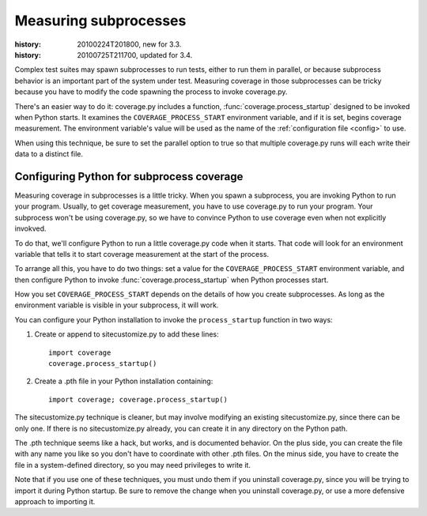 .. _subprocess:

======================
Measuring subprocesses
======================

:history: 20100224T201800, new for 3.3.
:history: 20100725T211700, updated for 3.4.


Complex test suites may spawn subprocesses to run tests, either to run them in
parallel, or because subprocess behavior is an important part of the system
under test. Measuring coverage in those subprocesses can be tricky because you
have to modify the code spawning the process to invoke coverage.py.

There's an easier way to do it: coverage.py includes a function,
:func:`coverage.process_startup` designed to be invoked when Python starts.  It
examines the ``COVERAGE_PROCESS_START`` environment variable, and if it is set,
begins coverage measurement. The environment variable's value will be used as
the name of the :ref:`configuration file <config>` to use.

When using this technique, be sure to set the parallel option to true so that
multiple coverage.py runs will each write their data to a distinct file.


Configuring Python for subprocess coverage
------------------------------------------

Measuring coverage in subprocesses is a little tricky.  When you spawn a
subprocess, you are invoking Python to run your program.  Usually, to get
coverage measurement, you have to use coverage.py to run your program.
Your subprocess won't be using coverage.py, so we have to convince Python
to use coverage even when not explicitly invokved.

To do that, we'll configure Python to run a little coverage.py code when it
starts.  That code will look for an environment variable that tells it to
start coverage measurement at the start of the process.

To arrange all this, you have to do two things: set a value for the
``COVERAGE_PROCESS_START`` environment variable, and then configure Python to
invoke :func:`coverage.process_startup` when Python processes start.

How you set ``COVERAGE_PROCESS_START`` depends on the details of how you create
subprocesses.  As long as the environment variable is visible in your subprocess,
it will work.

You can configure your Python installation to invoke the ``process_startup``
function in two ways:

#. Create or append to sitecustomize.py to add these lines::

    import coverage
    coverage.process_startup()

#. Create a .pth file in your Python installation containing::

    import coverage; coverage.process_startup()

The sitecustomize.py technique is cleaner, but may involve modifying an existing
sitecustomize.py, since there can be only one.  If there is no sitecustomize.py
already, you can create it in any directory on the Python path.

The .pth technique seems like a hack, but works, and is documented behavior.
On the plus side, you can create the file with any name you like so you don't
have to coordinate with other .pth files.  On the minus side, you have to create
the file in a system-defined directory, so you may need privileges to write it.

Note that if you use one of these techniques, you must undo them if you
uninstall coverage.py, since you will be trying to import it during Python
startup.  Be sure to remove the change when you uninstall coverage.py, or use a
more defensive approach to importing it.
